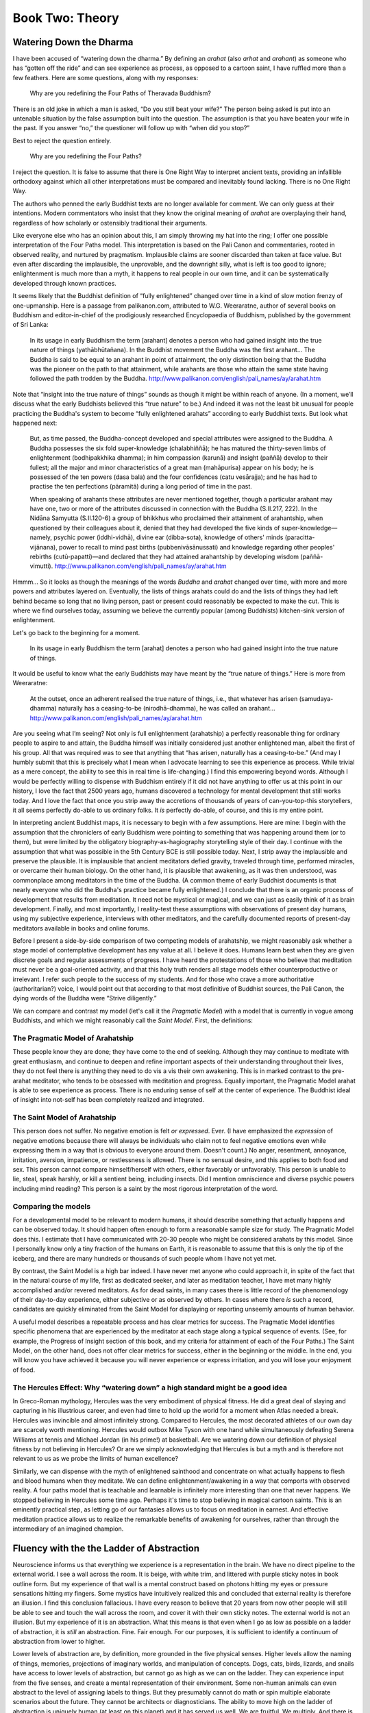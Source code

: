 Book Two: Theory
----------------

Watering Down the Dharma
~~~~~~~~~~~~~~~~~~~~~~~~

I have been accused of “watering down the dharma.” By defining an
*arahat* (also *arhat* and *arahant*) as someone who has “gotten off the
ride” and can see experience as process, as opposed to a cartoon saint,
I have ruffled more than a few feathers. Here are some questions, along
with my responses:

    Why are you redefining the Four Paths of Theravada Buddhism?

There is an old joke in which a man is asked, “Do you still beat your
wife?” The person being asked is put into an untenable situation by the
false assumption built into the question. The assumption is that you
have beaten your wife in the past. If you answer “no,” the questioner
will follow up with “when did you stop?”

Best to reject the question entirely.

    Why are you redefining the Four Paths?

I reject the question. It is false to assume that there is One Right Way
to interpret ancient texts, providing an infallible orthodoxy against
which all other interpretations must be compared and inevitably found
lacking. There is no One Right Way.

The authors who penned the early Buddhist texts are no longer available
for comment. We can only guess at their intentions. Modern commentators
who insist that they know the original meaning of *arahat* are
overplaying their hand, regardless of how scholarly or ostensibly
traditional their arguments.

Like everyone else who has an opinion about this, I am simply throwing
my hat into the ring; I offer one possible interpretation of the Four
Paths model. This interpretation is based on the Pali Canon and
commentaries, rooted in observed reality, and nurtured by pragmatism.
Implausible claims are sooner discarded than taken at face value. But
even after discarding the implausible, the unprovable, and the downright
silly, what is left is too good to ignore; enlightenment is much more
than a myth, it happens to real people in our own time, and it can be
systematically developed through known practices.

It seems likely that the Buddhist definition of “fully enlightened”
changed over time in a kind of slow motion frenzy of one-upmanship. Here
is a passage from palikanon.com, attributed to W.G. Weeraratne, author
of several books on Buddhism and editor-in-chief of the prodigiously
researched Encyclopaedia of Buddhism, published by the government of Sri
Lanka:

    In its usage in early Buddhism the term [arahant] denotes a person
    who had gained insight into the true nature of things
    (yathābhūtañana). In the Buddhist movement the Buddha was the first
    arahant… The Buddha is said to be equal to an arahant in point of
    attainment, the only distinction being that the Buddha was the
    pioneer on the path to that attainment, while arahants are those who
    attain the same state having followed the path trodden by the
    Buddha. http://www.palikanon.com/english/pali_names/ay/arahat.htm

Note that “insight into the true nature of things” sounds as though it
might be within reach of anyone. (In a moment, we’ll discuss what the
early Buddhists believed this “true nature” to be.) And indeed it was
not the least bit unusual for people practicing the Buddha's system to
become “fully enlightened arahats” according to early Buddhist texts.
But look what happened next:

    But, as time passed, the Buddha-concept developed and special
    attributes were assigned to the Buddha. A Buddha possesses the six
    fold super-knowledge (chalabhiññā); he has matured the thirty-seven
    limbs of enlightenment (bodhipakkhika dhamma); in him compassion
    (karunā) and insight (paññā) develop to their fullest; all the major
    and minor characteristics of a great man (mahāpurisa) appear on his
    body; he is possessed of the ten powers (dasa bala) and the four
    confidences (catu vesārajja); and he has had to practise the ten
    perfections (pāramitā) during a long period of time in the past.

    When speaking of arahants these attributes are never mentioned
    together, though a particular arahant may have one, two or more of
    the attributes discussed in connection with the Buddha (S.II.217,
    222). In the Nidāna Samyutta (S.II.120-6) a group of bhikkhus who
    proclaimed their attainment of arahantship, when questioned by their
    colleagues about it, denied that they had developed the five kinds
    of super-knowledge—namely, psychic power (iddhi-vidhā), divine ear
    (dibba-sota), knowledge of others' minds (paracitta-vijānana), power
    to recall to mind past births (pubbenivāsānussati) and knowledge
    regarding other peoples' rebirths (cutū-papatti)—and declared that
    they had attained arahantship by developing wisdom (paññā-vimutti).
    http://www.palikanon.com/english/pali_names/ay/arahat.htm

Hmmm… So it looks as though the meanings of the words *Buddha* and
*arahat* changed over time, with more and more powers and attributes
layered on. Eventually, the lists of things arahats could do and the
lists of things they had left behind became so long that no living
person, past or present could reasonably be expected to make the cut.
This is where we find ourselves today, assuming we believe the currently
popular (among Buddhists) kitchen-sink version of enlightenment.

Let's go back to the beginning for a moment.

    In its usage in early Buddhism the term [arahat] denotes a person who had gained insight into the true nature of things.

It would be useful to know what the early Buddhists may have meant by
the “true nature of things.” Here is more from Weeraratne:

    At the outset, once an adherent realised the true nature of things,
    i.e., that whatever has arisen (samudaya-dhamma) naturally has a
    ceasing-to-be (nirodhā-dhamma), he was called an arahant…
    http://www.palikanon.com/english/pali_names/ay/arahat.htm

Are you seeing what I’m seeing? Not only is full enlightenment
(arahatship) a perfectly reasonable thing for ordinary people to aspire
to and attain, the Buddha himself was initially considered just another
enlightened man, albeit the first of his group. All that was required
was to see that anything that “has arisen, naturally has a
ceasing-to-be.” (And may I humbly submit that this is precisely what I
mean when I advocate learning to see this experience as process. While
trivial as a mere concept, the ability to see this in real time is
life-changing.) I find this empowering beyond words. Although I would be
perfectly willing to dispense with Buddhism entirely if it did not have
anything to offer us at this point in our history, I love the fact that
2500 years ago, humans discovered a technology for mental development
that still works today. And I love the fact that once you strip away the
accretions of thousands of years of can-you-top-this storytellers, it
all seems perfectly do-able to us ordinary folks. It *is* perfectly
do-able, of course, and this is my entire point.

In interpreting ancient Buddhist maps, it is necessary to begin with a
few assumptions. Here are mine: I begin with the assumption that the
chroniclers of early Buddhism were pointing to something that was
happening around them (or to them), but were limited by the obligatory
biography-as-hagiography storytelling style of their day. I continue
with the assumption that what was possible in the 5th Century BCE is
still possible today. Next, I strip away the implausible and preserve
the plausible. It is implausible that ancient meditators defied gravity,
traveled through time, performed miracles, or overcame their human
biology. On the other hand, it is plausible that awakening, as it was
then understood, was commonplace among meditators in the time of the
Buddha. (A common theme of early Buddhist documents is that nearly
everyone who did the Buddha's practice became fully enlightened.) I
conclude that there is an organic process of development that results
from meditation. It need not be mystical or magical, and we can just as
easily think of it as brain development. Finally, and most importantly,
I reality-test these assumptions with observations of present day
humans, using my subjective experience, interviews with other
meditators, and the carefully documented reports of present-day
meditators available in books and online forums.

Before I present a side-by-side comparison of two competing models of
arahatship, we might reasonably ask whether a stage model of
contemplative development has any value at all. I believe it does.
Humans learn best when they are given discrete goals and regular
assessments of progress. I have heard the protestations of those who
believe that meditation must never be a goal-oriented activity, and that
this holy truth renders all stage models either counterproductive or
irrelevant. I refer such people to the success of my students. And for
those who crave a more authoritative (authoritarian?) voice, I would
point out that according to that most definitive of Buddhist sources,
the Pali Canon, the dying words of the Buddha were “Strive diligently.”

We can compare and contrast my model (let's call it the *Pragmatic
Model*) with a model that is currently in vogue among Buddhists, and
which we might reasonably call the *Saint Model*. First, the
definitions:

The Pragmatic Model of Arahatship
^^^^^^^^^^^^^^^^^^^^^^^^^^^^^^^^^

These people know they are done; they have come to the end of seeking.
Although they may continue to meditate with great enthusiasm, and
continue to deepen and refine important aspects of their understanding
throughout their lives, they do not feel there is anything they need to
do vis a vis their own awakening. This is in marked contrast to the
pre-arahat meditator, who tends to be obsessed with meditation and
progress. Equally important, the Pragmatic Model arahat is able to see
experience as process. There is no enduring sense of self at the center
of experience. The Buddhist ideal of insight into not-self has been
completely realized and integrated.

The Saint Model of Arahatship
^^^^^^^^^^^^^^^^^^^^^^^^^^^^^

This person does not suffer. No negative emotion is felt *or expressed*.
Ever. (I have emphasized the *expression* of negative emotions because
there will always be individuals who claim not to feel negative emotions
even while expressing them in a way that is obvious to everyone around
them. Doesn't count.) No anger, resentment, annoyance, irritation,
aversion, impatience, or restlessness is allowed. There is no sensual
desire, and this applies to both food and sex. This person cannot
compare himself/herself with others, either favorably or unfavorably.
This person is unable to lie, steal, speak harshly, or kill a sentient
being, including insects. Did I mention omniscience and diverse psychic
powers including mind reading? This person is a saint by the most
rigorous interpretation of the word.

Comparing the models
^^^^^^^^^^^^^^^^^^^^

For a developmental model to be relevant to modern humans, it should
describe something that actually happens and can be observed today. It
should happen often enough to form a reasonable sample size for study.
The Pragmatic Model does this. I estimate that I have communicated with
20-30 people who might be considered arahats by this model. Since I
personally know only a tiny fraction of the humans on Earth, it is
reasonable to assume that this is only the tip of the iceberg, and there
are many hundreds or thousands of such people whom I have not yet met.

By contrast, the Saint Model is a high bar indeed. I have never met
anyone who could approach it, in spite of the fact that in the natural
course of my life, first as dedicated seeker, and later as meditation
teacher, I have met many highly accomplished and/or revered meditators.
As for dead saints, in many cases there is little record of the
phenomenology of their day-to-day experience, either subjective or as
observed by others. In cases where there *is* such a record, candidates
are quickly eliminated from the Saint Model for displaying or reporting
unseemly amounts of human behavior.

A useful model describes a repeatable process and has clear metrics for
success. The Pragmatic Model identifies specific phenomena that are
experienced by the meditator at each stage along a typical sequence of
events. (See, for example, the Progress of Insight section of this book,
and my criteria for attainment of each of the Four Paths.) The Saint
Model, on the other hand, does not offer clear metrics for success,
either in the beginning or the middle. In the end, you will know you
have achieved it because you will never experience or express
irritation, and you will lose your enjoyment of food.

The Hercules Effect: Why “watering down” a high standard might be a good idea
^^^^^^^^^^^^^^^^^^^^^^^^^^^^^^^^^^^^^^^^^^^^^^^^^^^^^^^^^^^^^^^^^^^^^^^^^^^^^

In Greco-Roman mythology, Hercules was the very embodiment of physical
fitness. He did a great deal of slaying and capturing in his illustrious
career, and even had time to hold up the world for a moment when Atlas
needed a break. Hercules was invincible and almost infinitely strong.
Compared to Hercules, the most decorated athletes of our own day are
scarcely worth mentioning. Hercules would outbox Mike Tyson with one
hand while simultaneously defeating Serena Williams at tennis and
Michael Jordan (in his prime!) at basketball. Are we watering down our
definition of physical fitness by not believing in Hercules? Or are we
simply acknowledging that Hercules is but a myth and is therefore not
relevant to us as we probe the limits of human excellence?

Similarly, we can dispense with the myth of enlightened sainthood and
concentrate on what actually happens to flesh and blood humans when they
meditate. We can define enlightenment/awakening in a way that comports
with observed reality. A four paths model that is teachable and
learnable is infinitely more interesting than one that never happens. We
stopped believing in Hercules some time ago. Perhaps it's time to stop
believing in magical cartoon saints. This is an eminently practical
step, as letting go of our fantasies allows us to focus on meditation in
earnest. And effective meditation practice allows us to realize the
remarkable benefits of awakening for ourselves, rather than through the
intermediary of an imagined champion.

Fluency with the the Ladder of Abstraction
~~~~~~~~~~~~~~~~~~~~~~~~~~~~~~~~~~~~~~~~~~

Neuroscience informs us that everything we experience is a
representation in the brain. We have no direct pipeline to the external
world. I see a wall across the room. It is beige, with white trim, and
littered with purple sticky notes in book outline form. But my
experience of that wall is a mental construct based on photons hitting
my eyes or pressure sensations hitting my fingers. Some mystics have
intuitively realized this and concluded that external reality is
therefore an illusion. I find this conclusion fallacious. I have every
reason to believe that 20 years from now other people will still be able
to see and touch the wall across the room, and cover it with their own
sticky notes. The external world is not an illusion. But my experience
of it is an abstraction. What this means is that even when I go as low
as possible on a ladder of abstraction, it is *still* an abstraction.
Fine. Fair enough. For our purposes, it is sufficient to identify a
continuum of abstraction from lower to higher.

Lower levels of abstraction are, by definition, more grounded in the
five physical senses. Higher levels allow the naming of things,
memories, projections of imaginary worlds, and manipulation of concepts.
Dogs, cats, birds, lizards, and snails have access to lower levels of
abstraction, but cannot go as high as we can on the ladder. They can
experience input from the five senses, and create a mental
representation of their environment. Some non-human animals can even
abstract to the level of assigning labels to things. But they presumably
cannot do math or spin multiple elaborate scenarios about the future.
They cannot be architects or diagnosticians. The ability to move high on
the ladder of abstraction is uniquely human (at least on this planet)
and it has served us well. We are fruitful. We multiply. And there is
the individual payoff; if you can out-plan your neighbor, you will
prosper. But there is a cost. There is a cost! Higher levels of
abstraction are inherently agitating. We are happy to pay the cost
because the payoff is so great. Still… the cost. Our inability to return
to low levels of abstraction makes us sick and kills us early. We are
awash in a sea of stress and anxiety. We must re-learn the art of
climbing back down the ladder of abstraction. We must learn to be simple
sometimes. Not all the time. Sometimes. One of the benefits of
meditation, one of the specialties held under the over-arching umbrella
of contemplative fitness, is the art of simplicity. To go low on the
ladder of abstraction. To breathe. To relax.

With this in mind, we can identify *fluency* as a core value and a core
competency within contemplative fitness. We can train ourselves to
access the ladder of abstraction in its entirety, from low to high, and
back down again.

The three speed transmission
~~~~~~~~~~~~~~~~~~~~~~~~~~~~

The three speed transmission is a conceptual framework for understanding
the ways in which contemplative practices from various traditions
complement one another. It grew out of my need to make sense of the
different, often contradictory teachings and techniques I encountered
from various contemplative traditions and teachers. Think of it as a
tree to hang your knowledge on. It will help you organize your thoughts.
This kind of knowledge tree is called a schema. Here is the three speed
transmission schema in a nutshell:

1. First gear: What?
2. Second gear: Who?
3. Third gear: Stop practicing; this is it.

At a slightly higher level of detail, here it is again:

1. First Gear: Bring attention to the experience of this moment.
   Objectify (take as object) the simple phenomena of the six sense
   doors, which are seeing, hearing, tasting, touching, smelling, and
   thinking. Pure concentration practices also fall under the First Gear
   heading.
2. Second Gear: Bring attention to the apparent knower of this
   experience. Typical guiding questions are “Who am I?” or “To whom is
   this happening?”
3. Third Gear: This is it. It's over. Surrender to the situation as it
   is in this moment. Then, go beyond even surrender, to the simple
   acknowledgement that this moment is as it is, with or without your
   approval. Even your effort to surrender is a presumption, a
   last-ditch effort to control the situation; by agreeing to surrender,
   you imply that you have a choice, as though you could choose *not* to
   surrender. This is not so. You are not in charge. You are the kid in
   the the back seat with the plastic steering wheel. This moment is
   already here and nothing you can do or not do in this moment will
   change it.

Here is a third iteration of the schema with a partial list of practices
that correspond to each gear:

1. First gear:

  1. Vipassana meditation, with or without following the breath, noting
     aloud or silently, Burmese Mahasi-style, interactively or alone; body
     scanning vipassana, as taught in the U Ba Kin/Goenka tradition of
     Burma.
  2. Pure concentration practices like mantra (repeating a word); gazing
     at an object; counting the breath; repeating metta (lovingkingdness)
     or compassion phrases; focusing on feelings of metta or compassion;
     concentrating on a conceptual object, i.e., visualization of deities,
     lights, or physical objects.
  3. Ecstatic dancing, whirling, or speaking in tongues.

2. Second gear:

   - Self-enquiry as taught in Advaita Vedanta; hua tou as taught in
     Chinese Zen (Chan) and Korean Zen (Seon).

3. Third Gear:

   - Shikantaza (just sitting), as taught in Japanese Soto Zen; turning
     toward the “un-manifest” as in Mahamudra or Dzogchen practices; “Just
     stop!” as taught by Advaita teacher Poonja-ji. Being reminded by a
     teacher that you are “already enlightened” or that you “cannot do it
     wrong,” as taught by some neo-advaita teachers, e.g., Ganga-ji,
     Mooji.

When I first became interested in contemplative practice, I read a
number of Zen books that made reference to “awakening” or
“enlightenment.” It seemed to be some nebulous sort of wisdom that Zen
masters had. The reader was often encouraged to abandon the quest for
enlightenment, even though enlightenment was clearly the goal. If one
could just adopt the right attitude, enlightenment would arise; but if
you tried to “get” it, you would fail. Paradox was everywhere. The
aspirant must understand that there is “nowhere to go, nothing to get.”
That sort of thing. It was never clear to me how I could duplicate this
highly touted but under-explained wisdom in my own life. As a westerner
who did not have access to traditional Japanese culture, and who grew up
with the understanding that learning resulted from a fairly
straightforward process of education, I found the Zen approach less than
helpful.

Since I never felt called to put on a black robe and join a Zen center,
I was on my own. I didn’t know how to develop my meditation practice
other than to read books about it and sit for thirty minutes a day
counting my breath from one to ten (a practice I had learned from a Zen
book). I sensed progress in my meditation practice throughout this time,
but I had the distinct feeling that I was missing something and that my
practice was inefficient.

When I met Bill Hamilton in 1990, he told be about the Theravada
Buddhist four paths of enlightenment and the Progress of Insight map.
During this time, I also learned that according to the Pali suttas, the
dying words of the Buddha were “appamadhena sampadetha,” which means
“strive diligently.”

This linear, goal-oriented approach made sense to me, given my own
cultural influences, and I was immediately able to put this simple
concept to work; the more I practiced, the more I progressed. Thirty
minutes a day was not enough; I practiced more, understanding that
progress was proportional to time spent training. And technique
mattered; Mahasi-style mental noting, with its built-in feedback loop
and systematic way of including all aspects of experience, was sure to
be more efficient than simple breath-counting. “*Aha!*” I thought.
“*There is somewhere to go and something to get.*” It was clear that
the Pali Buddha [*Although both the Pali and Sanskrit texts are
ostensibly about the same historical figure, the pictures painted by
these collections of stories diverge; the Buddha of the Pali Canon is
fierce, clear in his communication, and uncompromising in his dedication
to excellence while the Buddha of the Sanskrit texts often appears
easy-going and vague. This is what I mean when I say “Pali Buddha” or
“Sanskrit Buddha.*] wasn't into this nebulous “you can't get there from
here” baloney at all. My practice took off like a rocket. Here was a
straightforward, systematic pedagogy, and it worked. Vipassana seemed to
make Zen irrelevant. But that wasn't the end of the story.

In the early nineties, while living and meditating intensively in a
Burmese-style Mahasi monastery in Malaysia, I met an American Zen
practitioner who said that the Burmese vipassana approach was
wrong-headed and that the Zen people had it right after all. He insisted
that the striving that was part and parcel of the Burmese vipassana
scene was just the initial practice and that eventually you had to grow
up, stop banging your head against the wall and let things be as they
are. I spent many hours arguing with this fellow, but it was clear to me
that he had a valid point of view that wasn't being expressed by my
Burmese teachers. I chewed on this for several years, flip-flopping
between thinking that the Burmese were right and the Japanese clueless,
and then deciding that the Japanese were right after all, and so on.

In the early and mid 2000s, I became fascinated with Advaita Vedanta and
the process of self-enquiry as taught by Ramana Maharshi and
Nisargadatta. Here was yet another lens: you didn't have to pay
attention to anything other than the apparent self, and by asking the
question “who am I?” you could deconstruct this sticky illusion and lose
the sense of self forever, essentially solving all of your problems.
Self-enquiry had the benefit of simplicity; rather than the myriad
changing objects of vipassana, there was only one. It was arguably
harder to get lost while meditating, since the task was to keep the
attention firmly on the question “who am I?” From the point of view of
Advaita, neither Zen breath-counting, nor Zen surrender, nor Burmese
vipassana have much to offer;[*In all fairness to the vast and
multi-faceted Zen tradition, self-enquiry is emphasized in Korean Zen
(Seon or Son), and some schools of Chinese Zen (Chan).*] it's all about
directly investigating the apparent self. All questions are immediately
redirected to self-enquiry. Who cares what is happening? Only ask to
whom it is happening. The recursion of this approach creates a practice
that is both elegantly simple and completely self-contained. I liked it,
and I jumped into the practice with both feet; my pendulum swung again
and I became dismissive of both Zen and vipassana. Ramana Maharshi
became my hero and I spat on anyone who wasn't hip enough to practice
self-enquiry to the exclusion of all else.

For many years, I was unable to see how these perspectives could be
reconciled; I gravitated toward whatever felt right at the time and
declared it the best and only practice. Again and again I was blinkered
by the narrowness of my own perspective. Gradually, though, my viewpoint
began to broaden. I could no longer deny that all of these seemingly
contradictory systems had value, and more specifically that I had
benefited from all of them.

I needed a conceptual framework big and flexible enough to hold the
striving of the Pali Buddha, the self-enquiry of Advaita, and the
surrender of Zen. I put them in that order, i.e., 1) “What?” as in “what
is happening?” 2) “Who?” as in “to whom is it happening” and 3) “Stop
practicing because this is it.” The three speed transmission was born.
And by about 2005, I was able to see a way to integrate all three
understandings into a method, using one to scaffold the next. The three
speed transmission allows us to step back and see the bigger picture,
allowing for the possibility that any given perspective can have great
value within its sphere and that there is no one lens to rule them all.

In the end, there is no hierarchy. “Stop practicing because this is it”
is not a higher-level understanding than the simple reality of the six
sense doors (seeing, hearing, tasting, touching, smelling, and
thinking), as viewed through vipassana noting practice. Nor is
self-enquiry to be privileged over either of the other lenses. In fact,
the ability to switch fluently among lenses is a hallmark of mature
practice and mature understanding. There is no one lens to rule them
all. As Croatian Buddhist teacher Hokai Sobol says, “every perspective
both reveals and obscures.” Each lens is valid within its sphere, and
effective practice becomes a simple and practical matter of applying the
appropriate lens in any given moment.

The three speed transmission approach encourages you to adopt whatever
lens is most helpful in a particular situation. If you observe the
comings and goings of your own experience, you can see thoughts and body
sensations arising and passing away. All of these phenomena can be
perceived *out there*; I can see the computer in front of me, the man
sitting at the next table in the coffee shop; I can hear the
conversations going on around me, the background music playing through
the sound system; I can taste my coffee; I can recognize my own thoughts
and internal dialogue as I think of these examples. The practice of
looking at the objects of the six senses [*Buddhist theory identifies
six senses: seeing, hearing, tasting, touching, smelling, and thinking.
In this system, thinking is the sixth sense. It is valuable to see
experience this way as it counters the tendency to privilege thinking as
somehow more "me" then other phenomena. Ultimately, all phenomena,
including the momentarily arising sense of "I" share equal status; none
is to be privileged over any other.*] is vipassana. We can place this in
the first gear category.

In addition to all of the objects arising within experience, there is
often the sense that all of this is happening *to me*. All of this stuff
happening *out there* is being perceived by *me in here*. I’m looking
out at something, so *I* must be the one who is looking. In second gear,
we investigate this sense of subject, this sense of *I* to whom all of
this happening. Any practice that directly targets the apparent sense of
self falls into the category of second gear.

It could be argued that third gear, in its purest form, is not really a
practice at all; it is complete acknowledgement of and surrender to the
situation as it is. Such is the intention behind the “just sitting”
practice of Soto Zen as well as certain practices within the Tibetan
Buddhist traditions of Dzogchen and Mahamudra.

Understanding that the best practice is the one that is most beneficial
in this moment, we can leave behind a big bucket of unnecessary
suffering. When a practitioner laments the fact that she is not able to
sustain herself in third gear all the time, for example, a quick detour
to second gear would call into question this “self” who needs to have a
particular experience. And downshifting to first gear allows for the
invaluable feedback loop of noting (labeling) in order to stay on track
with minimal space-outs while also reducing experience to its bare
components, devoid of unnecessary rumination and worry.

The gearshift analogy points up the fact that it is possible to get more
traction with noting (1st gear) than with self-enquiry (2nd gear) or
surrender (3rd gear). Third gear practice is best done when there is
already a good deal of momentum. The automobile transmission idea
initially came from something I heard Shinzen Young say many years ago:
when things were tough, he would downshift to mindfulness of the body
(vipassana) as a kind of “first gear.” Once he got up a head of steam,
he might shift gears to another practice, perhaps Zen *shikantaza* (just
sitting). I found Shinzen's downshifting idea extremely helpful and
later developed it into a three-gear model, briefing flirting with a
5-speed transmission along the way.

The three speed transmission schema ties in with the idea of the yogi
toolbox. There are many powerful practices for training the mind.
Ideally, we collect a toolbox full of effective techniques over a
lifetime. And the most important tool in the box is a kind of
*meta-tool* that allows you to select the practice most appropriate to
any given moment. This, of course, is in direct opposition to the idea
that you should choose one technique and practice it for a lifetime. I
don't know anything about that, because I’ve always been eclectic and
experimental in my own practice. This dynamic approach has worked for
me, and this is how I teach.

Like all taxonomies, the three speed transmission is descriptive rather
than prescriptive; it is not intended to tell reality how to be, but
rather to give human beings a conceptual framework for understanding the
reality of meditation practice as it presents itself. As such, the model
is not perfect. You will be able to identify contemplative practices
that do not fit neatly into any of the three categories. In such a case,
the model has done its job; an exception to the model is made possible
by the conceptual framework provided by the model, thus continuing to
build out a scaffold upon which to hang further learning.

The progress of insight map
~~~~~~~~~~~~~~~~~~~~~~~~~~~

[*Editor's note: Introduce and define the Progress of Insight Map before
describing it in detail.*] The following is a description of how the
Progress of Insight stages might be experienced by an idealized
meditator.

If the Progress of Insight were plotted on a graph, it would start out
flat, rise until reaching a peak event, descend into a trough,
stabilize, and then resolve.

.. image:: progress-of-insight-plot.png

1. The opening act is the flat line at the left, understanding that the
   cycle moves from left to right. (As it is a cycle, this whole process
   might be more accurately represented as a circle, but I have
   deliberately chosen a linear graph for ease of understanding.) In
   traditional language, what I am calling the opening act includes the
   first two insight knowledges: Knowledge of Mind and Body and
   Knowledge of Cause and Effect.
   [http://www.accesstoinsight.org/lib/authors/mahasi/progress.html]
2. The ascent. The third insight knowledge, Knowledge of the Three
   Characteristics.
3. The peak. The fourth and fifth insight knowledges, Knowledge of the
   Arising and Passing Away of Phenomena and Knowledge of Dissolution,
   respectively.
4. The descent. The 6th through 10th insight knowledges: Fear, Misery,
   Disgust, Desire for Deliverance, and Re-observation. These are
   collectively referred to as the dukkha ñanas or the dark night of the
   soul.
5. Consolidation and Resolution. Includes the 11th insight knowledge,
   Knowledge of Equanimity, the 12th through 16th insight knowledges,
   including Path and Fruition, all five of which are said to happen in
   one moment, and the 17th insight knowledge,
   Review.

Even though not everyone will recognize all of the stages or experience
them as described, the general arc holds true in most cases. It's
usually easier to recognize the stages on hindsight.

Knowledge of Mind and Body (Stage 1)
^^^^^^^^^^^^^^^^^^^^^^^^^^^^^^^^^^^^

The opening stage feels solid. When our imaginary idealized meditator
first begins to sit down to meditate, her experience will probably be
fairly pleasant and unremarkable. Soon after starting, she will have her
first insight: seeing that the mind and the body are two separate
things, with each influencing the other. She sees a thought arise as
separate from “herself,” the knower of the thoughts. She may a notice a
sensation such as an itch and recognize that it is perceived in two
parts: the physical sensation itself, and the mental impression of it.

This is the beginning of a meta-awareness, a stepping back from
experience to be able to dispassionately observe experience, an ability
that will strengthen throughout the meditator’s life.

Our imaginary yogi has reached the first insight knowledge, the aptly
named Knowledge of Mind and Body. She is just beginning to settle into
meditation, which can be pleasant. There's often a deep sense of calm
and subtle exhilaration upon beginning a meditation practice. Our
meditator's experience at this point can be described as solid, because
she doesn't yet have the perceptual resolution and acuity to see things
changing at a fine level of detail. The ability to perceive at the level
of micro-sensations is the very heart of the vipassana technique and
that which gives it its unique transformative power.

A traditional example can help to illustrate what is meant by solid in
this context, and how objects that initially appear solid can be broken
down into their component parts through careful observation:

    Imagine that you are walking down a country road and you see what
    appears to be rope lying across the road, its ends disappearing into
    the brush on either side. As you draw closer, you notice that the
    rope is not lying still, as one would expect from a rope. It seems
    to be moving ever so slightly. Moving closer still, you realize that
    it is not a rope at all, but a line of ants crossing the road in
    both directions. Finally, you see that that line is composed of
    individual ants, each of which is composed of many constituent parts
    constantly in motion. The object of perception, which at first
    seemed to be a solid rope, is revealed to be a process rather than a
    thing.

This practice of deconstructing apparently solid objects of perception
into their constituent parts is fundamental to the practice of
*vipassana* [http://en.wikipedia.org/wiki/Vipassan%C4%81], which is
translated into English as “seeing clearly.”

The meditator at the level of the first insight knowledge, however, has
not yet done this. True vipassana doesn't begin until the fourth insight
knowledge, Knowledge of the Arising and Passing Away of Phenomena. It is
for this reason that the A & P, as I call it, is the most important of
the insight knowledges leading up to stream entry. Our imaginary yogi is
not there yet, however; next in the typical sequence of events is the
second insight knowledge, Knowledge of Cause and Effect.

Knowledge of Cause and Effect (Stage 2)
^^^^^^^^^^^^^^^^^^^^^^^^^^^^^^^^^^^^^^^

The second insight knowledge is the direct, visceral understanding of
what Buddhists call karma, as experienced in the meditator's own life.
She will feel in her gut the pain of her past unskillful actions and the
joy of past good deeds. She may notice how recalling painful experiences
or even imaginary arguments can lead to unpleasant sensations in the
body. Likewise with pleasant memories: when she remembers the time she
sent flowers to her mother for no reason, she will feel a deep happiness
in mind and body. Our meditator is likely to be slightly less
concentrated here than she was in the first stage, more prone to mind
wandering and reflection, less able to stay focused on the objects of
meditation, whether the sensations of breathing or the choiceless
noting/noticing of various phenomena as they spontaneously arise. Like
the first insight knowledge, this second stage is not necessarily a big
deal in the meditator’s life and may go unnoticed.

Knowledge of the Three Characteristics (Stage 3)
^^^^^^^^^^^^^^^^^^^^^^^^^^^^^^^^^^^^^^^^^^^^^^^^

The name of this insight knowledge often leads to confusion. According
to early Buddhism, the three universal characteristics of existence,
also known as the three marks, are unsatisfactoriness (*dukkha*),
impermanence (*anicca*), and not-self (*anatta*). Therefore, given the
name of this, the third of the insight knowledges according to the
progress of insight map, we might expect to gain deep understanding of
all three characteristics at this stage. In practice, though, this stage
is just unpleasant. The body feels tight, tense, and anxious. This is
the stage of back pain, numb legs, distraction, discomfort, fidgeting,
and boredom.

Our meditator may become obsessed with her posture at this point,
looking for just the right way to sit in order to ease her discomfort.

A common landmark of the third insight knowledge is the experience of
bright, persistent itching. Many mediators report solid, unbearable
itches that seem to last for minutes and become more unpleasant with
attention. I call the sharp, pinpoint itch the “kiss of concentration.”
If you stay with one clear itch and become interested in it, it will
carry you into concentration and eventually into the fourth insight
knowledge, Knowledge of the Arising and Passing Away of Phenomena. If
such an itch arises, become interested in it. If you are doing freestyle
noting, it's okay to just note “itching” over and over again as you
focus on this one clear object. If you are using an anchor (primary
object) such as the breath, drop the breath entirely and place your
attention on the itch. Become the world's greatest authority on that
itch. What does it do? Does it get stronger, clearer, brighter? Does it
fade, pulse or strobe? After it fades out, stay in that area of a few
moments and see if it returns. Go back to random noting or your anchor
only after you are certain that you have wrung every bit of useful
information out of the itch (or the pulse or the throb or pain or
whatever is the predominant object).

Eventually everything will open up into champagne bubble-like
sensations, unitive experiences, rising energy waves, and a general
sense of well-being, signaling the arrival of the fourth stage, the A&P.
But you cannot skip over the unpleasantness of the third stage in order
to get to the fourth. Stay with the sensations as they are, whether
pleasant, unpleasant, or neutral, and let nature take its course.

The sticky places along the progress of insight are the third insight
knowledge and the tenth, respectively, the ascent to the crest of the
wave (3rd stage), and the descent into the trough that follows the crest
(10 stage). The insight knowledge is significant in that if it is not
overcome, the yogi will not progress to the all-important Arising and
Passing Away of Phenomena (4th stage), and will therefore not gain
access to the real fruit of contemplative practice. Having never
penetrated an object of attention, the pre-4th ñana yogi will remain
forever an outsider, looking in from behind the glass as others have
transformitive experiences that the pre-4th ñana yogi can only imagine.
Nonetheless, the 3rd ñana in itself does not present anything beyond
ordinary human suffering. The pain is mostly physical, mostly
experienced during formal meditation, and does not significantly affect
the yogi's life off the cushion. Such pre-4th ñana yogis, of which there
are many, often become religious, adopting the ideas and trappings of
whatever scene they are in. They may become devoted and much-valued
members of their spiritual/religious community. But they have not yet
understood the real value of this practice.

Knowledge of the Arising and Passing away of Phenomena (Stage 4)
^^^^^^^^^^^^^^^^^^^^^^^^^^^^^^^^^^^^^^^^^^^^^^^^^^^^^^^^^^^^^^^^

The fourth insight knowledge could be said to be the most significant
event in a meditator’s career, and is often the most spectacular. This
is the spiritual opening, often a completely life-changing event. This
stage often involves unitive experiences, “God-union,” “the white
light,” mystical visions, and sublime ecstasy. It signals the beginning
of true spirituality, and while it is often mistaken for a culminating
event and heralded as an experience of “enlightenment”, it is really the
germination of the seed that will later come to fruition in stream entry
and further developments over a lifetime.

The A&P is not a spectacular event for everyone, however; it can be a
more subtle shift, with meditation becoming more pleasant and dynamic.
Even if our meditator does not experience a full-blown peak experience,
she will notice a change from the rough patch (3rd insight knowledge)
that preceded this stage. She is likely to feel a deep gurgling joy
bubbling up, rising through the body. The A&P is a very pleasant time in
meditation, bringing with it a kind of orgasmic joy that dwarfs the
pleasantness of the beginning stages.

It is common to experience brightness in the visual field during
meditation in this stage, as if someone just turned on the lights, even
with the eyes closed. Some people feel more energetic throughout the day
and have trouble sleeping. Dreams may be more vivid or intense. A kind
of manic joy may be experienced.

Bill Hamilton used to say that the A&P stage marks the first time the
meditator has managed to completely “penetrate the object.” To use the
metaphor from earlier, our meditator is now able to see the individual
ants that make up what she previously saw as a rope.

The meditator has managed to reduce a seemingly solid thing to its
component parts. A body sensation that was previously experienced as a
solid pain in her knee while sitting is now experienced as waves of
subtle twitching sensations. The clear, persistent itch from the third
insight knowledge breaks down into pulses and vibrations. Thoughts,
instead of sitting in the mind like stones, are seen to arise, live out
their brief existence, and then vanish cleanly into the nothingness
whence they came.

Sitting is effortless at this stage, and meditators tend to see their
daily hours of formal practice spike upward. It is not unusual for
someone in the throws of the A&P to sit for several hours a day. For a
few days around the attainment of the fourth insight knowledge, all is
right with the universe. The secular yogi feels enlightened, the
religious yogi feels touched by God, and both expect to live out the
rest of their lives at the crest of this infinite wave.

Waves, however, are not infinite, but temporal and cyclical in nature.
Returning to our graph, we see that the fourth insight knowledge exists
at the very peak of the cycle.

Because following the peak of every wave is a trough, there is trouble
on the horizon. Mercifully, the first part of the descent is pleasant,
though that may be viewed as a knife that cuts both ways as it does not
prepare the meditator for the horror of what is to come. Next in line is
the fifth insight knowledge, Knowledge of Dissolution.

Knowledge of Dissolution (Stage 5)
^^^^^^^^^^^^^^^^^^^^^^^^^^^^^^^^^^

The fifth insight knowledge, Knowledge of Dissolution, is a very
chilled-out stage, especially compared to the overwhelming joy and
excitement of the previous stage. If the A&P is orgasmic joy,
dissolution is more akin to post-coital bliss.

Our meditator is in love with the world and everyone in it, but feels no
compulsion to do anything about it. Our meditator's experiences in
meditation are noticeably more relaxed than they were in the previous
stage, and she can easily sit for a long periods just grooving on the
cool, diffuse, tingling sensations of the body.

The characteristic mind state of the fifth insight knowledge is bliss
and the characteristic body sensations are coolness on the skin and
tingles. The mental focus is diffuse; it's possible to feel the skin all
over the body, all at once. This is something that is difficult to do in
any other stage, so when it happens, it's a good indicator that you are
moving through the dissolution stage. Bill Hamilton used to say of this
stage that you feel like a donut; you can be aware of the edges of an
object, but not the middle. During dissolution, if you try to notice
fine detail within the body, or experience a single sensation clearly,
or zoom in on a small area, you will become frustrated. Although zooming
in to a point would have been easy at an earlier level of development,
at this stage, everything is dissolving and disappearing, hence the name
“dissolution.” The observing mind is only able to perceive the passing
away of objects rather than their arising. If you are able to let this
happen naturally, it will be blissful, but if you fight it, it will be
frustrating. The mind is markedly unproductive at this stage.
Conversations are difficult and it's hard to concentrate. Attention is
diffuse, often dreamy, and there's a sense of being out of focus. By the
time a thought is recognized, it is already gone.

This happy stupidity does not last long, however, as the dukkha ñanas
are coming hard on its heels. We are about to enter the true low point
of the cycle, territory so daunting that it has tested the resolve of
many a yogi.

The Dukkha Ñanas
^^^^^^^^^^^^^^^^

[*Ñana (pronounced “nyana”) is a word from the Pali language of ancient
India, translated here as (insight knowledge).*]

The next five insight knowledges together form the most difficult part
of the Progress of Insight cycle. They are collectively called the
*dukkha ñanas*, the insight knowledges of suffering. I also refer to
them as the dark night of the soul, after the poem by 16th Century
Spanish Christian mystic Saint John of the Cross, which describes his
own spiritual crisis while practicing in a very different context. (The
fact that Saint John of the Cross, among others, has described this
mental territory in a way that is strikingly similar to Buddhist
descriptions is evidence for a developmental process the potential for
which is built-in to human beings, cutting across time spans,
traditions, and individuals.)

It makes sense to group the five difficult stages of the progress of
insight together as the dukkha ñanas because not every meditator is able
to distinguish the individual stages while going through them. Although
the Progress of Insight map describes a very particular sequence of
unpleasant experiences, many people just experience it as one big blob
of suffering while going through the cycle for the first time or even
after having gone through it many times. It is not necessary to
recognize each of the stages within the dukkha ñanas in order to make
progress. It is, however, important to understand that you are highly
likely to encounter difficult territory at some point. This is the value
of seeing the stages laid out as a graph; meditation does not simply
lead to a linear increase in happiness, and understanding this ahead of
time can save a great deal of confusion. Forewarned is forearmed, and
with a reasonable idea of what to expect as your own process unfolds,
you will be better prepared to deal with difficulty as it arises.

Knowledge of Fear (Stage 6)
'''''''''''''''''''''''''''

The name says it all. Following the peak experience of the fourth ñana,
the Arising and Passing Away of Phenomena, our meditator's world began
to dissolve. But this was not a problem for her, as the deep joy of the
crest of the wave was smoothly replaced by cool bliss. Delicious
tingling sensations ran down the arms and legs and thoughts disappeared
before they could become the objects of obsession. Now, with the onset
of the 6th ñana, Knowledge of Fear, all of that changes. The dissolution
of thoughts and physical sensations continues, but the meditator now
interprets it very differently; she is terrified to see her world
falling apart.

About two weeks into my first three-month retreat at Insight Meditation
Society in Massachusetts in 1991, having already experienced the high of
the A&P (4th ñana) and the bliss of Knowledge of Dissolution (5th ñana),
I was passing the time before lunch by doing walking meditation on the
ancient, no-longer-used bowling alley of the former manor house when I
was overcome by a wave of abject terror. The hardwood floor of the
bowling alley no longer felt solid beneath my stockinged feet. The stark
colors of the floor and walls punished my eyes and the walls themselves
seemed to writhe and twist as I watched them. I pushed my hand against
the wall beside me, seeking something solid. The wall felt spongy. I
fell to my knees on the hardwood floor, oblivious to other yogis who may
have been passing by, and pushed my fingertips against the oak floor
boards, desperate to find something solid. My fingers seemed to sink
into the floor. Tears streamed down my face and tapped onto the wooden
floor as I found myself overcome by an unspeakable dread that I could
not understand.

This experience, which lasted about ten minutes, was my first full-blown
taste of the sixth insight knowledge, Knowledge of Fear. As intense as
it was, momentarily plunging me into what seemed like a bad acid trip
from a 1960s anti-drug propaganda film, it was mercifully brief and
passed cleanly away by early afternoon.

A traditional description of the sixth ñana describes a mother who has
just seen her husband and all but one of her sons executed. As her only
surviving son prepares to suffer the same fate, the dread that his
mother feels is akin to the dread of a yogi who attains to the sixth
ñana. Personally, I find this story a bit over the top, but it certainly
gets one's attention. And while Knowledge of Fear can indeed be intense,
as it was for me, for some yogis it is not spectacular at all, just
unpleasant.

Knowledge of Misery (Stage 7)
'''''''''''''''''''''''''''''

The next insight knowledge to arise, the aptly named Knowledge of
Misery, is number seven of the 16 insight knowledges (*ñanas*). The body
writhes, the skin feels like it is crawling with bugs, and the muscles
of the neck and jaw contract unpleasantly, pulling the face into a
rictus. It is hard to sit still on the meditation cushion, as the whole
body feels unsettled. Unpleasant sensations arise quickly and pass away
before the meditator can focus on them, thus taking away one of the
strategies that has served her well until now, that of focusing on
unpleasant body sensations in order to become concentrated. The
experiences I have listed are just some of the many possible ways in
which misery can arise. Each individual will have a unique experience.
The seventh ñana will not last long, perhaps not more than a day or two,
if that.

Knowledge of Disgust (Stage 8)
''''''''''''''''''''''''''''''

The ancient ñana-naming commission once again scores a direct hit; the
eighth insight knowledge, Knowledge of Disgust is just as it sounds.
Food is repellant, the thought of sex is nauseating, and everyone smells
bad. The nose may wrinkle up as it if noticing and unpleasant odor.
Again, this ñana is generally short-lived.

Knowledge of Desire for Deliverance (Stage 9)
'''''''''''''''''''''''''''''''''''''''''''''

Do you know what it feels like when you are sobbing, completely at wit's
end, overcome by grief and self-pity? The body shakes and rocks, and you
feel the release of total surrender to your emotional pain. This is one
way the ninth insight knowledge (9th *ñana*), Knowledge of Desire for
Deliverance, can manifest. One way or the other, though, Desire for
deliverance is just what the name says: you want out. Out of this
situation, out of this experience, even out of this life. There is a
pervasive sadness, and a feeling of hopelessness. Most of all, there is
aversion. But it doesn't last long and next in line is…

Knowledge of Re-Observation (Stage 10)
''''''''''''''''''''''''''''''''''''''

This is where the ancient Buddhist namers of *ñanas* fell down on the
job. The innocuous-sounding Knowledge of Re-Observation, tenth of the
sixteen insight knowledges, is a wolf in sheep's clothing. Books have
been written about it. It is the stuff legends are made of. A better
name might be Knowledge of Instability. This is the Dark Night of the
Soul, and the Agony in the Garden. Although some yogis are able to pass
through this stage relatively unscathed, it is common for a yogi's life
to be completely disrupted by the tenth ñana. It is the phase referred
to in Zen as the “rolling up of the mat,” because the yogi has the
intuitive sense that meditation is only adding to his misery, and
abandons the sitting practice. The 10th ñana is St. John of the Cross'
Dark Night of the Soul, a realm of such gut-wrenching despair that the
yogi may want to abandon all worldly (and otherworldly) pursuits, pull
down the shades, roll up into a ball and die. In more modern terms, the
10th ñana can be indistinguishable from clinical depression.

Although all of the ñanas (insight knowledges) numbered six through
eight are included in the dukkha ñanas, it is the 10th that causes the
real hardship, as the Re-Observation stage is an iterative rehash of the
Insight Knowledges of Fear, Misery, Disgust, and Desire for Deliverance,
along with some nasty surprises all its own.

When the yogi attains to the crest of the wave in the fourth ñana, she
believes that she has arrived at her destination. From here on in, she
reasons, life should be a breeze. Even if she has been warned, she does
not believe the warnings. She is completely unprepared for what is to
come and is blindsided by the fury of the tenth ñana, which consists of
the four previous ñanas of fear, misery, disgust, and desire for
deliverance repeating themselves in a seemingly endless loop, and worse
with each iteration. In addition, the strong concentration of the fourth
ñana (the A&P) seems to have disappeared; one cannot escape into a
pleasantly concentrated state, and there is no respite from the
unpleasantness and negativity that flood the body and mind.

Actually, the yogi's practice is even more concentrated than before, but
she is accessing unstable strata of mind that are not conducive to
restful mind states or happy thoughts. She obsesses about her progress,
is sure that she is back-sliding, and devises all manner of strategies
to “get back” what she has lost. The meditation teacher tries to
reassure the meditator that she is still on track, but to no avail. The
best approach at this point is to come clean with the yogi, lay the map
on the table, and say “You are here. I know it isn't easy, but it does
not last forever. If you continue to practice, you will see through
these unpleasant phenomena, just as you have seen through every
phenomenon that has presented itself so far. You are here because you
are a successful yogi, not because you are a failure. Let the momentum
of your practice carry you as you continue to sit and walk and apply the
vipassana technique.”

It is interesting to note that a yogi who is well-versed in jhana
(pleasant states made possible by high levels of concentration) may
navigate this territory more comfortably than a “dry vipassana” yogi, as
concentration is the juice that can lubricate the practice.

The pre-4th ñana yogi who repeatedly fails to penetrate the object and
proceed to the Arising and Passing Away of Phenomena is what Sayadaw U
Pandita calls the “chronic yogi.” This yogi can go to retreat after
retreat, over a period of years, and never understand what vipassana
practice is all about. He will, upon hitting the cushion, quickly enter
into a pleasant, hypnogogic state, maybe even discover jhana, but go
nowhere with regard to the insight knowledges. U Pandita's frequent
exhortations to greater effort and meticulous attention to detail in
noting the objects of awareness are aimed at this “chronic yogi.”

The “dark night yogi,” on the other hand, is Bill Hamilton's “chronic
achiever.” Having sailed through the all-important fourth ñana and
subsequent ñanas five through nine, he hits a wall at the tenth, and can
easily spend years there. But even the darkest night ends, and when it
does, dawn is sure to follow. The next stop on the Progress of Insight,
Knowledge of Equanimity, will make everything that came before it seem
worthwhile.

Knowledge of Equanimity (Stage 11)
^^^^^^^^^^^^^^^^^^^^^^^^^^^^^^^^^^

The narrative of the ñanas continues with the 11th ñana, Knowledge of
Equanimity. The equanimity ñana is generally a very happy time for a
yogi. Having suffered through the solid physical pain of the third ñana
and having endured the dark night of the tenth ñana, the yogi wakes up
one day to find that everything is just fine. Dissolution of mind and
body continue, but it is no longer a problem. In fact, nothing is a
problem.

Compared with most of the other insight knowledge phases, the equanimity
ñana is particularly vast and complex, so it's useful to divide it three
sections. We’ll discuss it in terms of low, mid, and high equanimity,
each with its characteristic sign posts and challenges.

Low Equanimity
''''''''''''''

I mentioned earlier that the third and tenth ñanas are the only places
where a yogi gets hung up. I should perhaps include the early and middle
stages of the eleventh on that list. In early equanimity, a meditator
can get stalled-out here for lack of motivation. When everything feels
fine, there seems little reason to meditate. Many of us are motivated to
practice by our own suffering. And since there is very little suffering
in the equanimity phase, it is tempting to stop meditating and enjoy the
passing parade. The challenge, then, in early equanimity, is simply to
keep meditating, whether you feel like it or not.

A typical pattern that I have seen repeated in dozens of meditators is
this: shortly after attaining to the 11th ñana and feeling a great deal
of relief from suffering, especially as contrasted with the difficulties
of the dark night phase, the yogi becomes complacent and stops
practicing regularly. Someone who has maintained a regular practice of
an hour or more of formal sitting per days for months suddenly finds
himself sitting sporadically, perhaps two or three times a week, and
even then for less time than usual. The predictable consequence of this
reduction in practice is to fall back into the dukkha ñanas, at which
point the yogi, once again motivated by suffering, resumes a rigorous
practice schedule, returns to low equanimity, feels relief, stops
practicing again, and falls back into the dukkha ñanas. And so on. There
is no theoretical limit to how many times this can happen. Sooner or
later, the yogi figures it out; the key is to make a firm resolution to
keep practicing systematically until stream entry, *no matter what*.

Mid Equanimity
''''''''''''''

Back on a regular practice schedule, it doesn't take long for our model
meditator to pass from low equanimity to mid equanimity. At this stage,
the challenge is slippery mind. By slippery mind, I mean an inability to
stay focused on one object, and a tendency to drift into pleasant
reverie. At first, this isn't even noticeable to the meditator as she is
having so much fun feeling calm and free. After a while, though,
slippery mind becomes maddening; even if the meditator makes a firm
resolution to stay with her objects of meditation (in choiceless
vipassana, the objects of meditation are the changing phenomena of mind
and body as they spontaneously arise), another random thought train has
slipped in the back door almost before she has finished making the
resolution. Slippery mind is a natural consequence of a mind that is
unusually quick and nimble, together with the fact that the equanimity
ñana is still part of the dissolution process. In the first stage of
dissolution, the fifth ñana (Knowledge of Dissolution), the focus was on
the passing away of gross physical sensations, so it was experienced as
blissful. In the middle stages of dissolution, the *dukkha ñanas*
(numbers 6-10), the mind itself was seen to be dissolving, along with
the physical world and even one's own sense of identity. The fear and
grief induced by the loss of the apparent self were mind-shattering.
Now, in the eleventh ñana, Knowlege of Equanimity, the yogi has entered
the final stages of dissolution. Even the fear and grief are seen to
disappear as soon as they arise. Things are as they are, and life is
good. But the yogi will have to relearn the art of concentration.

One way to understand what is happening here is to hearken back to the
phases of :ref:`chicken herding <chicken-herding>`. In order to master the
equanimity ñana, the yogi has to completely develop the fifth and final
phase of chicken herding. In this phase, the chicken herder has become
one with the flock and is aware of the entire barnyard all at once. This
takes a great deal of momentum, and a great deal of practice, because
you can't “do” this as much as you can “allow” it; the latter phases of
concentration arise naturally when the momentum is strong. And in order
to have momentum, you must practice. Frustrated by her slippery mind,
however, the yogi may try to hold the objects of meditation too tightly.
This will not work with slippery mind. Holding tightly will not allow
the later phases of concentration to develop, and will result in yet
more frustration.

This is a good place to mention wandering mind and its relationship to
concentration. It is the nature of the mind to wander, and even advanced
meditators have to deal with this phenomenon. Wandering mind cannot be
defeated through brute force, but it can be managed. I once had a
beginning meditation student tell me that she had just finished a
sitting in which she thought about her kids, her husband, the shopping,
her job, and the fact that she was never going to be good at meditation.

“Excellent,” I told her. “Just meditate in between all of that.”

There is no point in trying to will your mind to silence by brute force,
because the effort to do so will make you even more agitated. Instead,
cultivate concentration (the ability to sustain attention on an object
with minimal distraction) a little bit at a time, in the same way that
you would build a muscle by exercising it. As the concentration muscle
gets stronger, you’ll be able to sustain it for ever longer periods of
time. Since the developmental process of awakening is dynamic, it's
unavoidable that you will have to relearn concentration skills at
various times along the way; every time your perceptual threshold
changes, you gain the ability to notice phenomena you couldn't see
before. This is a double-edged sword; life is richer and more
interesting, but there is also more potential for distraction. This
potential for distraction has to be balanced by corresponding increases
in your skill at concentration, which set the stage for yet another
change in perceptual threshold, and so on. Think of it as an ongoing
process rather than a discrete goal with a fixed end point, and be
prepared to keep pushing this edge of development throughout your life.

During any meditation sitting, there are moments when the monkey-mind
slows down enough that it's possible to stay with an object for a few
moments, whether the object is the breath, a kasina object, or whatever
it may be. Those few moments of concentration condition the mind in such
a way that there is a little less time before the next window of calm
appears in between the passing storms of monkey-mind. This momentum, or
snowball effect, where each little bit of calm conditions the next
moment of calm, is an important principle in Buddhist meditation. In
traditional teachings, the Buddhists identify “proximate causes” for
various mental factors. For example, the proximate cause for *metta*
(lovingkindness) is seeing goodness or “loveableness” in another person.
The proximate cause for *mudita* (sympathetic joy at the good fortune of
another) is seeing another's success. And the proximate cause for
concentration is none other than… concentration! With this in mind, it
is easy to see how important the snowball effect is when you are trying
to steady the mind. And from this point of view, there is no reason to
feel frustrated even when an entire sitting goes by with just a few
brief windows of calm. Every moment of concentration makes it more
likely that the next moment of concentration will arise. Always keep in
mind that it's all right that you haven't mastered this yet; you can
learn, you can get better. It's a process. Awakening itself is the
developmental process of learning to see experience as process. And
awakening, by this definition, is the crown jewel in the collection of
skills, understandings, and developments that, taken together, are
contemplative fitness.

Wandering mind, then, becomes ever more manageable with practice, and
this is good because the later phases of concentration (chicken herding
4 and 5) will not arise if the mind is not still. This does not mean
that thinking stops during deep concentration, but rather that it fades
into the background, slows down, and does not pull the mind away from
its intended target, i.e., the object or objects of meditation. When you
are firmly abiding in a jhana and thinking arises, it is felt as subtle
physical pain as it begins to pull you out of your pleasant state. With
practice, this pain becomes a familiar signal that it's time to turn the
mind away from thoughts and toward the object of meditation… or face the
consequences. The consequences are simply that you unceremoniously exit
the jhana. The skill to exit a jhana according to the schedule you
decided upon before entering the jhana as opposed to staying too long or
being dumped out prematurely is, as we discussed earlier, the fourth
parameter for mastery of a jhana.

So, how does the yogi get to equanimity in the first place? Why do some
people get hung up for years in the preceding ñana? The key to coming to
terms with the tenth ñana, Knowledge of Re-observation, is surrender.
Once the yogi surrenders to whatever her practice brings, she is free.
Having surrendered, it does not matter whether the present experience
goes or stays, or whether it is pleasant or unpleasant. It is this attitude
of surrender, along with time on the cushion, that results in the full
development of the strata of mind where fear, misery, and disgust live.
Once those mental strata are developed, or (viewed through another lens)
once the *kundalini energy* is able to move freely through those
chakras, it is as if a groove has been worn through that territory. You
now own that territory and although you move up and down through those
same mental strata every day and in each meditation session, they no
longer create problems in your meditation.

When it becomes obvious that slippery mind is the only thing standing
between you and further progress, there is a specific remedy that you
can apply. The trick is to target thoughts directly. Here are some
effective ways to do this:

1. Turn toward your thoughts as though addressing another person, and
   say, “Speak! I am listening.” Try it now. Notice how thought suddenly
   has nothing to say! The mind becomes silent as a church. Do this as
   many times as you need to until the mind becomes still.
2. Repeat to yourself silently or aloud, “I wonder what my next thought
   will be.” [This highly effective practice comes from Eckhart Tolle's
   *The Power of Now*.] Watch your mind the way a cat would watch a
   mousehole, alert to the exact moment the mouse (a thought) peeks its
   head out of the hole. By directly and continuously objectifying
   thought in this way, thoughts will subside, leaving blissful silence
   in the mind.
3. Note (label) your thoughts carefully. Put each thought into a
   category. Planning thought, scheming thought, doubting thought,
   self-congratulatory thought, imaging thought, evaluation thought,
   self-loathing thought, reflection thought. By objectifying your
   thoughts directly, you turn them into allies; the thoughts themselves
   become the object of your meditation rather than a problem.
4. Count your thoughts. By counting them, you have again made thoughts
   the object of your meditation. Thoughts are only a problem when they
   are flying under the radar. Light them up with attention and they
   cease to cause trouble.
5. Do a binary note (a noting practice that has just two choices) of
   “thinking/not thinking” or “noisy/quiet.”

Always think in terms of co-opting your enemies. Anything that seems to
be a hindrance in your practice should immediately be taken as the
object of your meditation. In this way, you turn the former hindrance
into an ally in your process of awakening.

High Equanimity
'''''''''''''''

Once thoughts have been clearly objectified and are no longer flying
under the radar, high equanimity naturally emerges. At this stage,
sitting is effortless. The yogi can sit happily for hours at a time. If
pain comes, no problem. Wandering mind, no problem. Objects present
themselves to the mind one after another, obediently posing for
inspection. This is where the yogi really gets a feel for what vipassana
is all about, as she effortlessly deconstructs each thought and
sensation that appears. In high equanimity, the mind is unwilling to
reach out to any object. It doesn't move toward pleasant objects or away
from unpleasant objects. This is what makes if possible to sit for long
periods of time; when pleasant is not favored over unpleasant, there is
no particular reason to get up.

The mind state of equanimity is inherently appealing. On a hierarchy of
desirable states, joy is higher than exhilaration, bliss is higher than
joy, and equanimity is higher than bliss. Viewed through this
understanding, it's easy to see the natural logic in how the Progress of
Insight unfolds; notwithstanding the occasional rough patches in the 3rd
ñana and the dukkha ñanas, the progression has moved from the quiet
exhilaration of the 1st ñana through the joy of the 4th, the bliss of
the 5th, and has finally stabilized in the equanimity of the 11th. From
my point of view as a teacher and coach, it's interesting to track the
hours of formal sitting as a yogi develops through the three phases of
equanimity. When she gets to high equanimity, the hours will usually
spike up. A meditator who has been struggling to find time in her busy
life for two hours of daily meditation may suddenly find herself sitting
three, four, or even five hours a day. Who knows where all these extra
hours come from? People will give up television, reading, time with
friends. They’ll sleep less and take less time eating than usual or
leave aside habitual tasks that don't really need to be done. When I ask
why they are sitting so much now, students reply that there isn't
anything else they’d rather do. They just feel like meditating. This
spike in practice hours is phase-specific and usually only lasts a few
days or weeks. It ends when the yogi reaches stream entry (or the *path*
moment of whichever cycle they happen to be working through at the
moment), at which time their practice hours fall back to a more
sustainable pace. Whenever I see a yogi's practice hours spike in this
way, I feel confident that they are about to complete a *path* and I
tell them so. This particular trick of prognostication has proven
remarkably accurate and I marvel every time this process unfolds as
predicted by a 2,000 year-old map of human development.

Path and Fruition
^^^^^^^^^^^^^^^^^

Let's briefly review what we’ve seen so far:

Theravada Buddhism identifies Four Paths of enlightenment. The first of
these Four Paths can be subdivided into 16 “insight knowledges” or
*ñanas*. These ñanas arise one after the other, in invariable order, as
a result of vipassana meditation (objectifying, investigating, and
deconstructing the changing phenomena of mind and body). Most of the
heavy lifting is done in the first three ñanas; taken together, the
first three insight knowledges can be thought of as the pre-vipassana
phase. During this first phase of practice, it's as though the yogi is
rubbing two sticks together in an effort to start a fire.[*Thanks to
Shinzen Young for this image of rubbing two sticks together to start a
fire, thereby releasing the potential energy contained in the wooden
sticks.*] When the fire takes hold in earnest, the 4th ñana, the
all-important Arising and Passing of Phenomena (A&P) has been attained.
From this point on, the practice is more about constancy than heroics.
Patience and trust are important; at times it is necessary to avoid the
temptation to push too hard, understanding that just as you can't force
a young plant to grow by pulling on its stalk, you can't force yourself
to develop through the ñanas.

My hypothesis is that this process of development is hardwired into the
human organism. Everyone has the potential to develop along this
particular axis, and in order to do so one must simply follow the
instructions for accessing and deconstructing each new layer of mind as
it arises.

Stages 12-16
''''''''''''

We now continue to track the progress of our idealized yogi. It's
tempting to make a big deal out of the Path moment (the moment in which
stream entry is attained). So much emphasis is put on attaining stream
entry that we imagine there is some secret to it; surely there is some
special bit of knowledge or some extra bit of effort required to “get us
over this last hump.” In fact, it’s not like that at all. Just as all
the previous insight knowledges arose, in order, on cue, the Path moment
shows up out of nowhere when you least expect it. It's a little bit like
chewing and swallowing; when you put food into your mouth, you begin to
chew. At some point, when sufficient chewing has taken place, you
swallow. It's an involuntary reflex. You don't have to obsess about
whether swallowing will occur or try to control the process. If you do,
chances are you will just get in the way. Similarly, when you meditate
according to the instructions, the various strata of mind are
automatically accessed, the apparently solid phenomena are automatically
deconstructed, the information is naturally processed, and you
automatically move from one insight knowledge to the next without having
to orchestrate the process at all. In just this way, our yogi is sitting
there one day (or walking, or standing), and there is a momentary
discontinuity in her stream of consciousness. It's not a big deal. But,
immediately afterward, she asks herself, “Was that it?” It seems that
something has changed, but it's very subtle. She feels lighter than
before. Maybe she begins to laugh. “Was that it? Ha! I thought it was
going to be a big deal. That was hardly anything. And yet…”

Something is somehow different. It would be very difficult to say
exactly what. In many ways, things feel exactly the same.

In Mahasi Sayadaw's classic *The Progress of Insight*, he explains that
insight knowledges 12-16 happen all together, in a single instant.
Stages 12-15 are one-time events signaling stream entry, while stage 16,
fruition, can be re-experienced later as many times as desired. Mahasi’s
descriptions, based on the 5th Century Buddhist commentary the
*Vissudhimagga* (Path of Purification), itself based on an even earlier
text, the *Vimuddhimagga*, are interesting and well worth the
read.[http://www.accesstoinsight.org/lib/authors/mahasi/progress.html#ch7.17]
From the point of view of the yogi, however, it's much simpler; she
develops through the first eleven insight knowledges and then something
changes in her practice, completing the Progress of Insight. From a
simple, subjective point of view, then, there are just twelve stages:
the first eleven, including equanimity, and the Path and Fruition event,
which somehow resets the clock and completes the cycle. Fruition is
technically the 16th insight knowledge, and we’ll preserve that
numbering system, although I will gloss over insight knowledges 12-15,
understanding them as theoretical structures intended to explain changes
the yogi will notice after the fact as opposed to discrete stages the
yogi experiences is real time as they occur. In fact, the yogi, by
definition, experiences nothing whatsoever during the momentary blip
that is the Path and Fruition moment.

Later, as the days and weeks go by, it becomes more and more clear that
the event was indeed First Path (stream entry). First of all, the
practice is different now. Instead of having to sit for 10 or 15 minutes
in order to work herself up to the 4th ñana, every sitting *begins* with
the 4th ñana or A&P. From there, it takes only a short time, sometimes a
few minutes, sometimes just seconds, to get to equanimity.

Second, our yogi may suddenly find that she has access to four or more
clearly delineated jhanas, or “realms of absorption.” She may find that
she can navigate these states simply by inclining her mind toward them,
jumping between them and manipulating them at the speed of thought.

Third, there is the possibility of re-experiencing the 16th ñana,
Knowledge of Frution; a yogi can learn to call up fruition, which, in
classical terms, is said to be the direct apprehension of nibbana
(nirvana), at will. There are said to be three doors to nibbana, namely
the dukkha (suffering), anicca (impermanence), and anatta (no-self)
doors. Each of these modes of accessing cessation leads to a slightly
different experience of entering and exiting nibbana. The fascinating
exploration known as fruition practice is only available to post-stream
entry yogis and consists of systematically calling up, becoming familiar
with, and comparing these phenomena.

And finally, there is the 17th ñana, “knowledge of review.” It is
possible to learn to call up each of the ñanas 1-11 in addition to the
16th ñana of fruition and re-experience them as a kind of laboratory for
understanding what the insight knowledges feel like and what insights
they bring. (Ñanas 12-15 are one-time events marking the attainment of
Path and as such cannot be reviewed.) The ability to review previously
attained ñanas is especially helpful for those who plan to become
meditation teachers, but is interesting and useful for everyone because
the ñanas will continue to cycle throughout a yogi's lifetime and it's
very empowering to be able to identify them as they arise. This ability
to see sensations, thoughts, and mind states as process rather than
identifying with them is part of the larger process of awakening. When
we objectify (take as the object of attention) something that was
previously seen as self, we move to more and more subtle forms of
identification and ultimately come to the place where everything in
experience can be seen as process, impersonal and ever-changing.

Knowledge of Review
^^^^^^^^^^^^^^^^^^^

Question:

    Kenneth, I’m curious about the phenomenon called “cycling” and how
    that manifests. I relate well to the part of your commentary that
    explains the initial run-up to stream entry. I relate well to your
    explanation of a yogi's practice and how it changes after achieving
    stream entry. In MCTB
    [https://www.amazon.com/Mastering-Core-Teachings-Buddha-Unusually/dp/1904658407]
    Daniel Ingram makes reference to the part concentration plays
    in recognizing progress and he explains that a person with less
    concentration (attention?) will be less clued in to where they are
    and what's going on. Your description below hints at the same kind
    of thing: “Third, there is the **possibility** of re-experiencing
    the 16th ñana, frution; a yogi can **learn** to call up fruition,
    which is said to be the direct apprehension of nibbana (nirvana) at
    will. There are three doors to nibbana, namely the dukkha
    (suffering), anicca (impermanence), and anatta (no-self) doors. Each
    of these modes of accessing cessation leads to a slightly different
    experience of entering and exiting nibbana. The fascinating
    exploration known as fruition practice is only available to
    post-stream entry yogis and consists of systematically calling up,
    becoming familiar with, and comparing these phenomena.” (I added the
    emphasis to highlight the parts of your comments I was referring to
    in the above.)

    Can you elaborate on the role concentration plays at this stage? I
    have not been paying very close attention to where I am according to
    the four path model (or any model) and I think I’m missing some
    important information due to my self-induced ignorance. I experience
    fruition, but it occurs infrequently and on the cushion. Is it
    possible to miss the experience of fruition if it happens during a
    meeting, walking along, driving, what have you? Will increasing my
    concentration help me recognize it?

Answer: A high level of concentration is required in order to complete
the 16 ñanas and attain stream entry, but I wouldn't say that
concentration is the deciding factor in whether a yogi recognizes and
can effectively review the territory; it would seem that attitude and
training are more important. Here is an example that might help to make
the point:

A Zen student attains stream entry. This happens in spite of the fact
that neither ñanas nor Paths are mentioned in Zen training and is not
surprising given that the ñana/Path model is just one way to describe
and map a natural, organic process of human development. Having
traversed the territory, though, the Zen student has no meta-perspective
that will allow him to conceive of what he has been through. In fact,
throughout the Zen training, the various phenomena that arise during
meditation are actively invalidated by the teacher; all of the pleasant
and unpleasant experiences are considered “makyo” (hallucination). A
good Zen student learns very quickly not to attempt to make sense of
meditative phenomena for fear of incurring the ire of the teacher. In
this case, both attitude (the belief that thinking about or assigning
importance to meditative experiences is dangerous) and a lack of
training in identifying and systematically accessing various states
conspire to prevent the Zen yogi from mastering this aspect of practice
even though he has shown that he has sufficient concentration to access
them.

In cases like this, a bit of remediation is in order for those who would
like to understand and master the mental territory that has become
available with the advent of stream entry. This is similar to the
situation you now find yourself in, so I’ll bring this back to specifics
and offer a prescription that is tailored to you.

You have already taken several important steps toward understanding your
experience; you have begun to educate yourself about the phenomena by
reading about the maps, you have identified fruition as a recurring
phenomenon in your own experience, and you have made a commitment to
learn more. The next step is to notice patterns in how your experience
manifests both during a sitting and over a period of hours and days.
Notice, for example, that a sitting will often follow a predictable
pattern; beginning with very little concentration, you become more and
more concentrated until you reach a climax of concentration, sometimes
culminating in a fruition or series of fruitions, after which you become
less concentrated again and have to work your way up to a concentrated
state again.

Using more technical language, a stream-enterer's sitting begins with
the 4th ñana, progresses through ñanas 5-11, then leaps to the 16th
ñana, fruition, often a momentary event and experienced as a blip-out or
discontinuity of conscious awareness. After that, it resets to the 4th
ñana and repeats the pattern. You can enhance your ability to notice the
various states as they arise by keeping a journal of each sitting. Over
time you see a pattern. For example, here's a typical sequence of events
that might unfold during a single sitting for a meditator in the review
phase after stream entry:

-  I started the sitting with my mind a jumble (the mind is not yet
   settled enough to access any Insight Knowledge).
-  Almost immediately, my mind settled down and I felt pleasant tingling
   and vibrating in my leg, along with a feeling of well-being and
   lightness (4th ñana, Arising and Passing of Phenomena).
-  Next, there were subtle, cool tingles all over my skin and I felt
   bliss (5th ñana, Dissolution).
-  Next, I heard a sudden noise and was startled, frightened, and
   disoriented (6th ñana, Fear).
-  Next, my jaw and neck started to tighten and writhe, and I felt
   itches on my skin (7th ñana, Misery).
-  Next, I began thinking about snails and worms and ugly people, and my
   face pulled involuntarily into a sneer (8th ñana, Disgust).
-  Next, my chest became tight, my breathing shallow, and I started
   thinking “Let me out of here!” (9th ñana, Desire for Deliverance).
-  Next, my mind was full of all kinds of negativity, my concentration
   went to hell, and I began thinking I was wasting my time and I might
   as well get up and have another cup of coffee or watch some
   television. I started thinking about the argument I once had with
   someone, and how I had definitely been in the right (10th ñana,
   Knowledge of Re-observation).
-  Finally, my mind settled down once again, the field of attention
   expanded to include the entire environment around me, and sitting was
   effortless. There was a pain in my leg, but it was no problem; I
   experienced it as a flow of sensations, some pleasant, some
   unpleasant, but none of it was a problem (11th ñana, Knowledge of
   Equanimity).
-  I became even calmer. Then, when I wasn't expecting anything, there
   was a momentary discontinuity in my awareness, followed by a deep
   breath and a feeling of bliss (16th ñana, Knowledge of Fruition).
-  After that, I sat up straight, feeling energy returning to my body
   and mind and realized I was back at the beginning of the cycle (4th
   ñana, Knowledge of The Arising and Passing Away of Phenomena).

Sometimes these stages go by very quickly. You may get just a momentary
taste of each ñana as you quickly move through it to the next.
Nonetheless, with repeated observations, you can see that the mind is
moving through a series of layers or strata as it becomes more
concentrated throughout the sitting. Also remember that “concentrated”
does not mean “focused on one small area or object.” Rather, it means
“remaining undistracted with the mind resting in the object or objects
of meditation.” In fact, as concentration deepens throughout the
sitting, the movement is toward an ever-more-diffuse field of awareness.

Once you have a feeling for what each state or stage entails, you can
make a resolution (Pali: *adhitthana*) to call up each state and review
it in isolation. You can call up any state in any order in this way.
This becomes your laboratory for really understanding and identifying
each of the ñanas. The formal resolution does not have to be elaborate;
it can be as simple as “May I review the 4th ñana now,” or “OK, I wanna
do some fruitions.” The more you work with resolutions, the more
confidence you have in them, until it becomes clear to you that all
these states are available to you instantaneously by simply deciding to
go there. Finally, the answer to the question “how do you get to
such-and-such a ñana or such-and-such a jhana”? becomes as simple as the
question “how do you get to the kitchen from the living room”? You just
go there. You don't even think about it. That level of proficiency with
jhanas and ñanas is a realistic goal for anyone who has the interest and
the willingness to train systematically toward it. Taken together, this
kind of training is called *adhitthana* practice, and is usually
undertaken during the 17th ñana (Knowledge of Review), review phase but
can be done any time after First (or any other) Path.

The first time through the complete cycle usually takes months,
sometimes years, and, by definition, results in the first path of
enlightenment, using traditional Theravada Buddhist language. The first
path attainment is also referred to as stream entry, which is what we
will call it in this book. Having made it all the way through the cycle
once, you now “own” it, and can learn to review all of the territory you
have covered. Even without further practice, you will naturally cycle
through this territory. At some point, though, the mind seems to get
tired of this first package and moves on. You find yourself at the
beginning of a new progress of insight, another run through the cycle
you had completed to attain stream entry.

The cycles continue to occur whether or not the meditator pays attention
to them. They become a natural part of life, like the breath, or the
sleep cycle, or the seasons and the year. Just as one doesn't get tired
of breathing or sleeping, but surrenders to the natural rhythms of life,
someone who has continued to practice beyond stream entry has integrated
the cycles into his or her daily rhythms. And although we may get tired
of the seasons, as we do when it is very hot in the summer or very cold
in the winter, we are deeply confident that they will soon change.

The map is not the territory
~~~~~~~~~~~~~~~~~~~~~~~~~~~~

    “The map is not the territory.” -Alfred Korzybski

It would be tempting the imagine that one could walk through the insight
stages exactly as they are described on the Progress of Insight map,
with each phenomenon showing up exactly on cue. It is reassuring to see
yourself as the perfect example of meditative development. As with any
map of human development, however, there are infinite individual
variations. It is one thing to accept that there is an overall sweep of
progress that moves through predictable stages, each building upon the
other, and it is another thing entirely to expect to see each
developmental landmark the same way someone else saw it.

We must also remember that the Theravada Progress of Insight map and the
Theravada practice approach and techniques reinforce one another; if you
are practicing vipassana, you are training yourself to meticulously
observe your own moment by moment experience. In traditions that
emphasize the Progress of Insight map, you may also be trained to
observe patterns over time. In such a program, you are likely to see
things in a developmental sequence and you are likely to have the
perceptual and conceptual tools to map your own experience and to be
able to compare it to a standard map of development. In other systems,
this may not be the case. In some Zen systems, for example, meditators
are taught to see all temporal phenomena as illusion.
[http://en.wikipedia.org/wiki/Makyo] They may be encouraged to ignore
any thoughts they may have about the order in which experiences unfold.
This would be a profoundly anti-mapping approach. The emphasis in such a
case is on the momentary experience, to the exclusion of all else. A
meditator might become very advanced in such a system and yet have no
ability to track his or her progress through time.

Although maps are not necessary to progress, they are extremely useful
for many people. This speaks to the fundamental assumption of pragmatic
dharma: do what works. Maps work. We understand from modern methods of
education that if you can clearly articulate a goal, subdivide that goal
into smaller, attainable sub-goals, and provide clear feedback all along
the way, the student has a high probability of success. Using the
Progress of Insight map is consistent with what we now know about how
people learn. Zen, on the other hand, is not. It should be no surprise,
then that it is a truism in Zen that only one student in a hundred
succeeds. This is a romantic notion that may appeal to a certain macho
sense of specialness, but it is terrible pedagogy. So, we use the maps,
understanding their limitations, because to date we have nothing else
that approaches the success rate of pragmatic dharma.

Here's what every student can reasonably expect:

In the beginning stages of a meditation practice, it is often possible
to calm the mind after a few minutes of noting or following the breath.
At this stage, students expect that the more they meditate, the calmer
they will become, and that this will continue forever. But it doesn't
happen that way. Instead, after an initial period of success, meditation
gets harder; meditators encounter rough patches and become discouraged.
This happens to almost everyone, although details vary. For some, the
distraction is caused by itching; for others, back pain; for still
others, it is wandering mind. But the pattern of starting out optimistic
and later getting discouraged almost always holds.

For those who continue with good technique and good coaching, there is a
noticeable shift from this first difficult stage, in which meditation
becomes effortless again. For some people, this will be a spectacular
event, with lights, unitive experiences, and life-changing shifts in
perspective… for others, it will be much less dramatic; they’ll simply
that they are enjoying their meditation again. This is a good example of
how the overall map holds while individual expression of the
developmental phases varies. After some days or weeks in this new, easy
and pleasant phase, meditation gets hard yet again. Then it gets easy
again. And so on. Experienced teachers look for these changes, and are
ready to give encouragement or suggest tweaks in technique or attitude
to counter predictable challenges. One criticism of maps in general is
that students will learn the maps and imagine themselves into the
various states in order to convince themselves or the teacher that they
are making progress. This is a legitimate concern, but it isn't a big
deal. In the first place, it is hard to fool an experienced teacher. For
another thing, who cares if the student is mistaken about his progress?
These things tend to work themselves out over time. When life kicks your
ass again, it's back to the cushion.

A metaphor is useful here; we see that a human being follows a typical
developmental arc, from infant to toddler, to pre-adolescent,
adolescent, young adult, mature adult, to old age, and finally death.
This general sequence is a reliable predictor of the arc of a human
life, albeit with infinite variations in the way an individual will
experience these changes. With this in mind, it need not be so
surprising that we develop through meditative insight in a more or less
predictable sequence; humans have a lot in common with each other, and
often develop along predictable lines.

Finally, understand that you will spend a lifetime learning at ever
deeper levels that the map is not the territory. A map is a concept, an
embarrassingly incomplete summary made possible by the extraordinary
human powers of pattern recognition. The map will help you orient
yourself, normalize your experience, and find motivation to practice.
But your experience will be uniquely your own, rich and complex beyond
imagining, and ultimately impervious to even the most sophisticated
efforts at cartography. One of the last things Bill Hamilton said to me
while on his death bed in a Seattle hospital in 1999 was, “All maps
eventually fail.”

Use the maps wisely, accept that they will fail, and understand that
your own experience supersedes any concept. The map is not the
territory.

    “When the bird and the book disagree, always believe the bird.” -
    John James Audubon

Concentration, Mindfulness, and Investigation
~~~~~~~~~~~~~~~~~~~~~~~~~~~~~~~~~~~~~~~~~~~~~

*Concentration*, as we are using the word here, is the ability to
sustain the mind on an object with minimal distraction. Concentration is
the opposite of mind-wandering. The focus of the mind during
concentration can be narrow and laser-like, zooming in, for example, on
a single point of body sensation, or it can be wide and diffuse, where
the entire environment is the object of attention. So it is important to
understand that *non-distractedness* is the key to concentration. In
Buddhist theory, concentration (*samadhi*) is one of the seven factors
of enlightenment, the seven mental factors that are said to come into
balance during a moment of awakening. Concentration, then, is essential
to contemplative fitness, both for the attainment of altered states and
for the ability to see experience as process, aka awakening or
enlightenment.

To get a picture of what concentration looks like, think of a cat
sitting on the front lawn, watching a gopher hole. The cat is completely
focused on the task; it may sit alertly for ten or twenty minutes,
patiently staring at the hole in the ground, waiting for the gopher to
pop its head out. This is concentration. From this image, we can also
see why concentration alone is not enough to gain enlightenment; cats
are not enlightened, notwithstanding their prodigious concentration
skills. So concentration is but one of the skills required. This point
comes further into focus if we compare and contrast concentration and
mindfulness (*sati*). I like to define *mindfulness* as noticing that
you are noticing. While a cat has wonderful concentration, it is hard to
imagine that there is much self-awareness there. The cat does not notice
that it is noticing, and hence will never become enlightened; among the
inhabitants of this planet, the ability to balance mindfulness and
concentration is probably unique to humans.

It is a truism in Buddist theory that concentration alone will never
lead to awakening. In the Mahasi tradition, monks can wax positively
derisive about people who sit around for hours in highly concentrated
states but never investigate the objects of attention. These theoretical
concentration junkies are objects of mild pity. So, we must be careful
not to fall into the concentration trap. But let's not let this pendulum
swing too far!

Concentration is, after all, one of the seven factors of enlightenment,
and without it a meditator cannot stay with any one object long enough
to investigate and deconstruct the object. Furthermore, “dry” vipassana
practice (investigation without concentration) can be painful at times.
Concentration is the juice that lubricates your practice, keeps you
interested, brings pleasant experiences, and therefore motivation to
practice. For all these reasons, it is well worthwhile to become adept
at concentration. The section on pure concentration will introduce
targeted practices to develop concentration in isolation, understanding
that eventually your facility with concentration will be integrated into
all the other practices you do, forming a whole that is greater than the
sum of the parts. For now, though, let's continue to contrast
concentration with other important mental factors.

Imagine that I hand you a package. It's a box, all wrapped in colored
paper and bows. A pure concentration approach would be to put your hand
on the package and leave it there, maintaining just enough contact with
the tactile sensation or visual appearance of the package to focus your
mind on it to the exclusion of everything else. Whenever your attention
wanders away from the package, bring it back. You want to become so
focused on the package that you merge with it. You don't know what's in
the package; you don’t care. A vipassana approach, on the other hand,
would be to take the package from my hand, shake it, prod, poke and
palpate it, give it a thorough visual examination from all angles and
distances, and finally to begin tearing off the paper and the box, layer
by layer, to discover what is inside. Vipassana requires that you
balance concentration with mindfulness and investigation. Remember that
mindfulness is noticing that you are noticing. Investigation is just as
it sounds; what is this thing? I must investigate to find out.

Vipassana leads to the deconstruction of initially solid-seeming objects
into their component parts. With pure concentration, the object becomes
more solid as you apply the technique, whereas with vipassana, the
object becomes less solid, and more fluid. When awakening is the goal,
the ideal is a dynamic balance of concentration, mindfulness, and
investigation. This balance allows you to maintain focus on the objects
of attention with minimal distraction while also deconstructing the
object.


